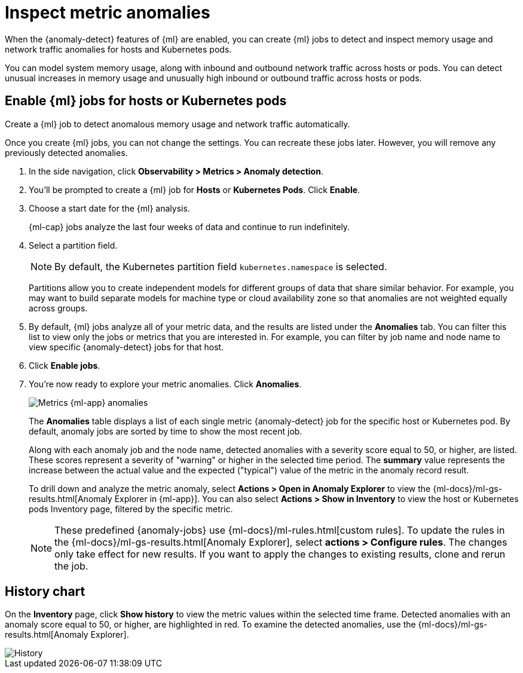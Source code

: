 [[inspect-metric-anomalies]]
= Inspect metric anomalies

When the {anomaly-detect} features of {ml} are enabled, you can create {ml} jobs 
to detect and inspect memory usage and network traffic anomalies for hosts and 
Kubernetes pods.

You can model system memory usage, along with inbound and outbound network 
traffic across hosts or pods. You can detect unusual increases in memory usage
and unusually high inbound or outbound traffic across hosts or pods.

[discrete]
[[ml-jobs-hosts]]
== Enable {ml} jobs for hosts or Kubernetes pods

Create a {ml} job to detect anomalous memory usage and network traffic 
automatically.

Once you create {ml} jobs, you can not change the settings. You can 
recreate these jobs later. However, you will remove any previously detected anomalies.

// lint ignore anomaly-detection observability
1. In the side navigation, click *Observability > Metrics > Anomaly detection*.
2. You’ll be prompted to create a {ml} job for *Hosts* or 
*Kubernetes Pods*. Click *Enable*.
3. Choose a start date for the {ml} analysis.
+
{ml-cap} jobs analyze the last four weeks of data and continue to run 
indefinitely.
+
4. Select a partition field.
+
[NOTE]
=====
By default, the Kubernetes partition field `kubernetes.namespace` is selected.
=====
+
Partitions allow you to create independent models for different groups of data 
that share similar behavior. For example, you may want to build separate models 
for machine type or cloud availability zone so that anomalies are not weighted 
equally across groups.
+
5. By default, {ml} jobs analyze all of your metric data, and the results are listed under
the *Anomalies* tab. You can filter this list to view only the jobs or metrics that
you are interested in. For example, you can filter by job name and node name to view
specific {anomaly-detect} jobs for that host.
6. Click *Enable jobs*.
7. You're now ready to explore your metric anomalies. Click *Anomalies*.
+
[role="screenshot"]
image::images/metrics-ml-jobs.png[Metrics {ml-app} anomalies]
+
The *Anomalies* table displays a list of each single metric {anomaly-detect} job
for the specific host or Kubernetes pod. By default, anomaly jobs are sorted by
time to show the most recent job.
+
Along with each anomaly job and the node name, detected anomalies with
a severity score equal to 50, or higher, are listed. These scores represent a severity
of "warning" or higher in the selected time period. The *summary* value represents the
increase between the actual value and the expected ("typical") value of the metric in
the anomaly record result.
+
To drill down and analyze the metric anomaly, select *Actions > Open in Anomaly Explorer*
to view the {ml-docs}/ml-gs-results.html[Anomaly Explorer in {ml-app}]. You can
also select *Actions > Show in Inventory* to view the host or Kubernetes pods Inventory
page, filtered by the specific metric.
+
[NOTE]
=====
These predefined {anomaly-jobs} use {ml-docs}/ml-rules.html[custom rules]. To
update the rules in the {ml-docs}/ml-gs-results.html[Anomaly Explorer], select
*actions > Configure rules*. The changes only take effect for new results.
If you want to apply the changes to existing results, clone and rerun the job.
=====

[discrete]
[[history-chart]]
== History chart

On the *Inventory* page, click *Show history* to view the metric values within 
the selected time frame. Detected anomalies with an anomaly score equal to 50, 
or higher, are highlighted in red. To examine the detected anomalies, use the 
{ml-docs}/ml-gs-results.html[Anomaly Explorer].

[role="screenshot"]
image::images/metrics-history-chart.png[History]
